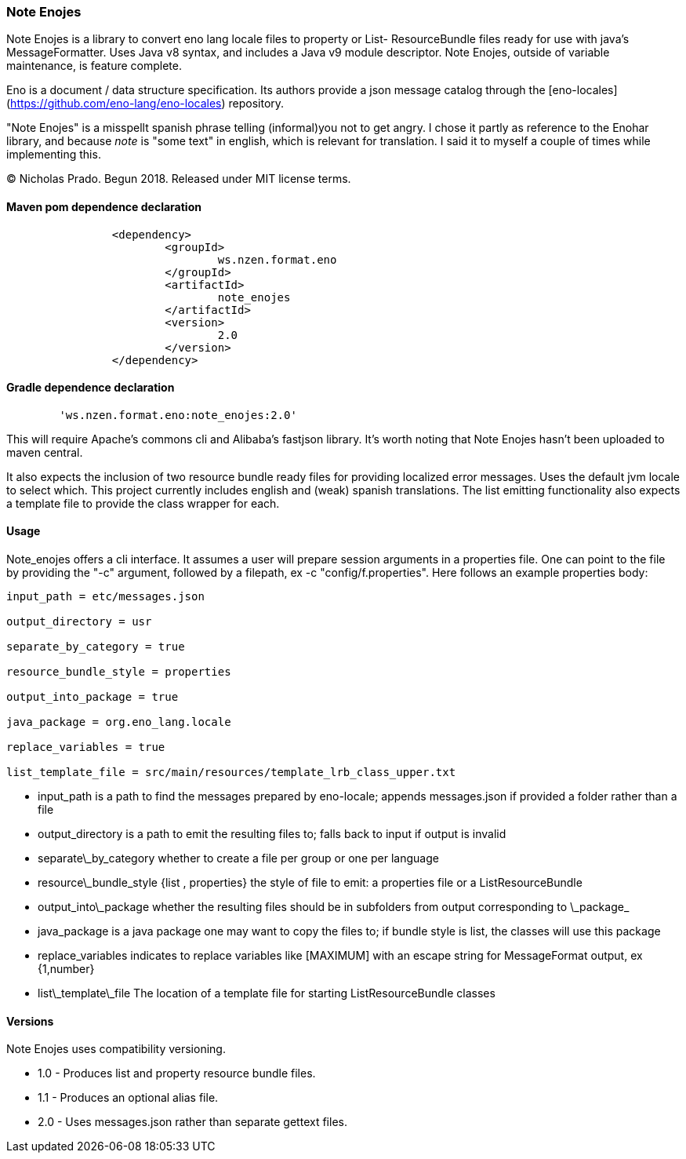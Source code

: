
### Note Enojes

Note Enojes is a library to convert eno lang locale files to property or List- ResourceBundle files ready for use with java's MessageFormatter. Uses Java v8 syntax, and includes a Java v9 module descriptor. Note Enojes, outside of variable maintenance, is feature complete.

Eno is a document / data structure specification. Its authors provide a json message catalog through the [eno-locales](https://github.com/eno-lang/eno-locales) repository.

"Note Enojes" is a misspellt spanish phrase telling (informal)you not to get angry. I chose it partly as reference to the Enohar library, and because _note_ is "some text" in english, which is relevant for translation. I said it to myself a couple of times while implementing this.

&copy; Nicholas Prado. Begun 2018. Released under MIT license terms.

#### Maven pom dependence declaration

```xml
		<dependency>
			<groupId>
				ws.nzen.format.eno
			</groupId>
			<artifactId>
				note_enojes
			</artifactId>
			<version>
				2.0
			</version>
		</dependency>
```

#### Gradle dependence declaration

```
	'ws.nzen.format.eno:note_enojes:2.0'
```

This will require Apache's commons cli and Alibaba's fastjson library. It's worth noting that Note Enojes hasn't been uploaded to maven central.

It also expects the inclusion of two resource bundle ready files for providing localized error messages. Uses the default jvm locale to select which. This project currently includes english and (weak) spanish translations. The list emitting functionality also expects a template file to provide the class wrapper for each.

#### Usage

Note_enojes offers a cli interface. It assumes a user will prepare session arguments in a properties file. One can point to the file by providing the "-c" argument, followed by a filepath, ex -c "config/f.properties". Here follows an example properties body:

```
input_path = etc/messages.json

output_directory = usr

separate_by_category = true

resource_bundle_style = properties

output_into_package = true

java_package = org.eno_lang.locale

replace_variables = true

list_template_file = src/main/resources/template_lrb_class_upper.txt
```

* input_path is a path to find the messages prepared by eno-locale; appends messages.json if provided a folder rather than a file
* output_directory is a path to emit the resulting files to; falls back to input if output is invalid
* separate\_by_category whether to create a file per group or one per language
* resource\_bundle_style {list , properties} the style of file to emit: a properties file or a ListResourceBundle
* output\_into\_package whether the resulting files should be in subfolders from output corresponding to \_package_
* java_package is a java package one may want to copy the files to; if bundle style is list, the classes will use this package
* replace_variables indicates to replace variables like [MAXIMUM] with an escape string for MessageFormat output, ex {1,number}
* list\_template\_file The location of a template file for starting ListResourceBundle classes

#### Versions

Note Enojes uses compatibility versioning.

* 1.0 - Produces list and property resource bundle files.
* 1.1 - Produces an optional alias file.
* 2.0 - Uses messages.json rather than separate gettext files.






































